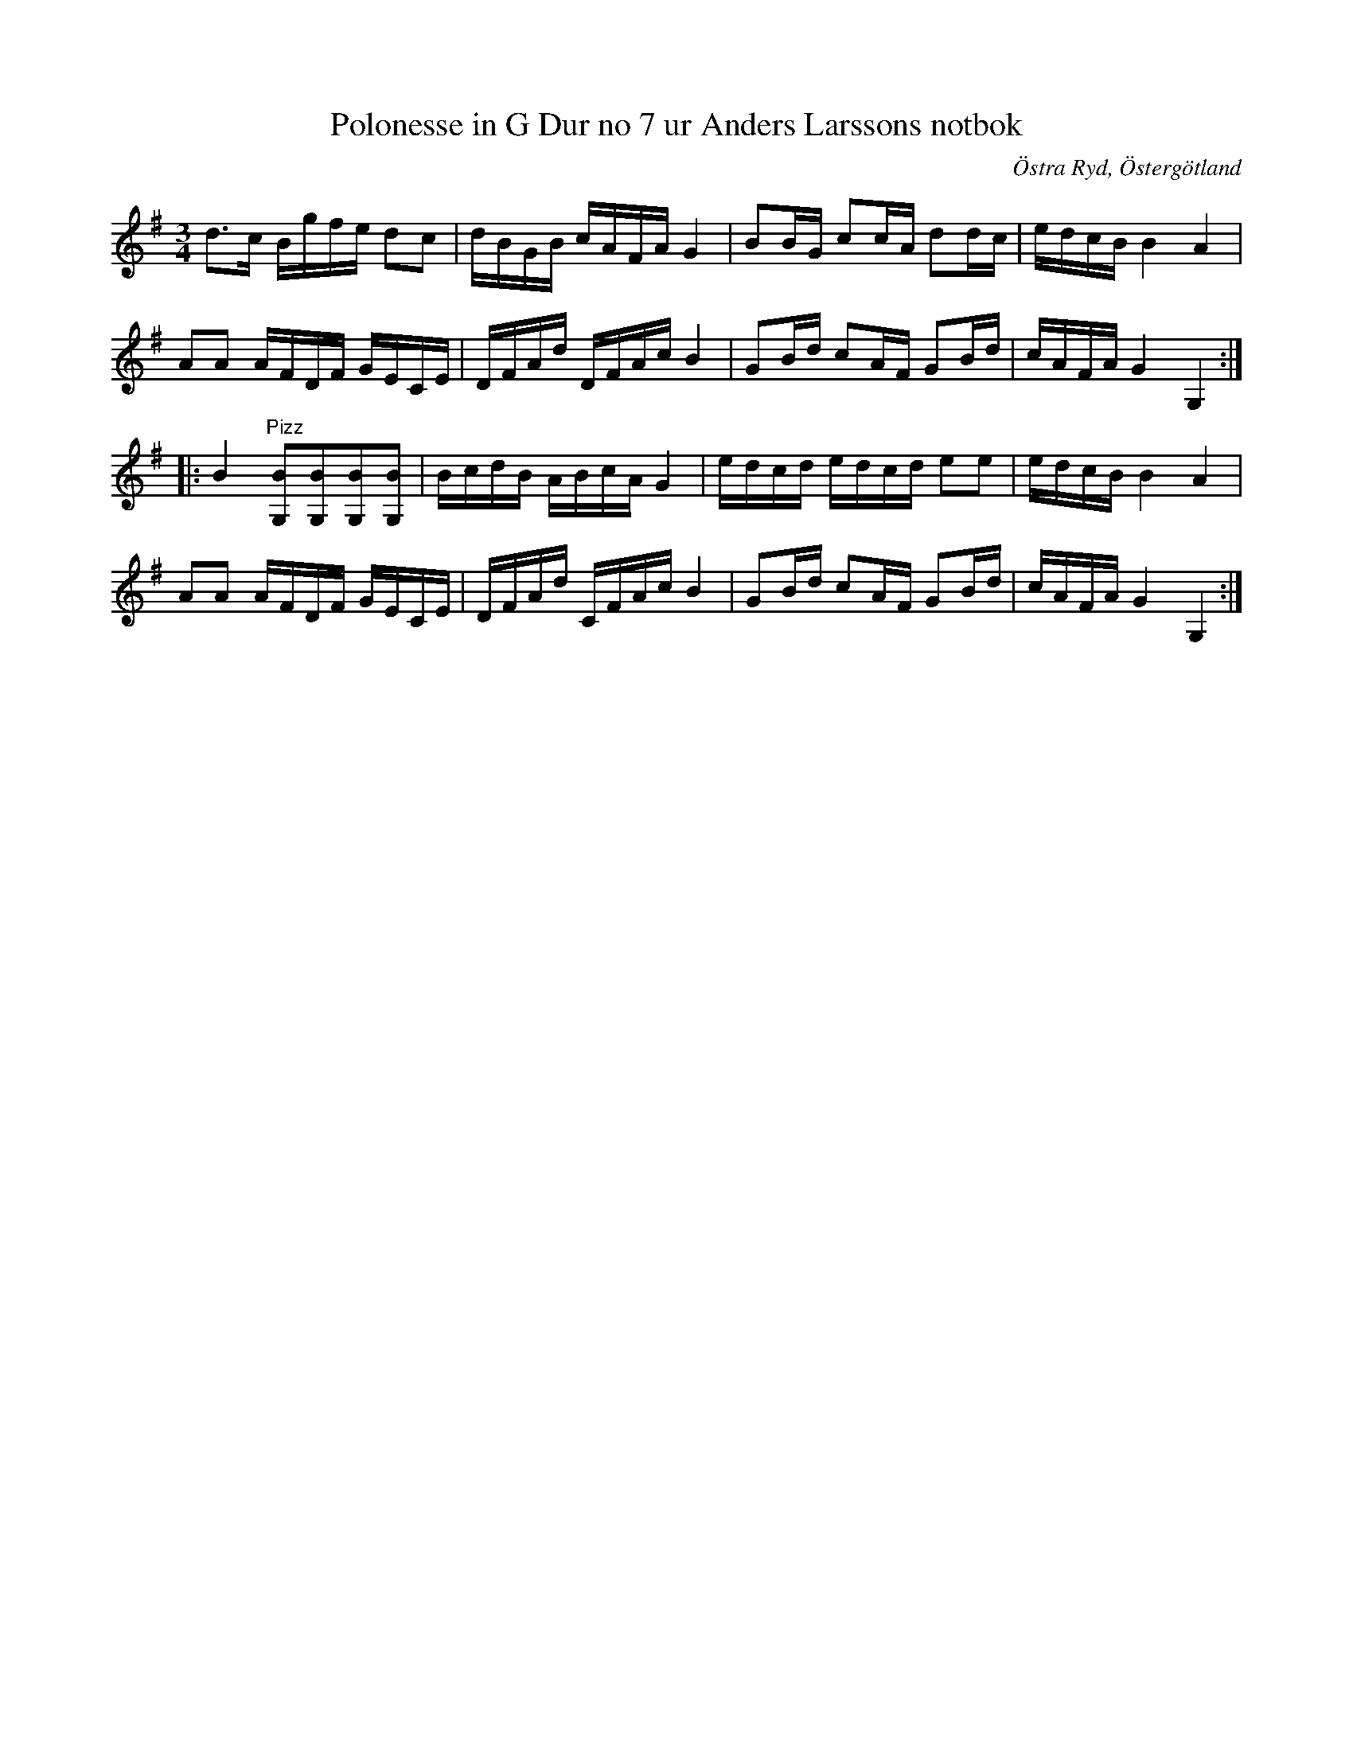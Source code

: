 %%abc-charset utf-8

X:9
T:Polonesse in G Dur no 7 ur Anders Larssons notbok
S:Ur Anders Larssons notbok (1810-1813)
O:Östra Ryd, Östergötland
R:Slängpolska
Z:Till abc av Olle Paulsson
B: Anders Larssons notbok
B:FMK - katalog M189 bild 5
M:3/4
L:1/16
Z:Verkar som om c ska ersättas av ^c i 1a reprisens takt 5
Z:Verkar som om C ska ersättas av ^C i 1a reprisens takt 5
K:G
d3c Bgfe d2c2|dBGB cAFA G4|B2BG c2cA d2dc|edcB B4 A4|
A2A2 AFDF GECE|DFAd DFAc B4|G2Bd c2AF G2Bd|cAFA G4 G,4:|
|:B4 "^Pizz"[B2G,2][B2G,2][B2G,2][B2G,2]|BcdB ABcA G4|edcd edcd e2e2|edcB B4 A4|
A2A2 AFDF GECE|DFAd CFAc B4|G2Bd c2AF G2Bd|cAFA G4 G,4:|

